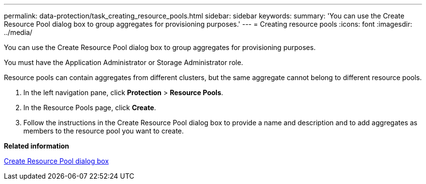 ---
permalink: data-protection/task_creating_resource_pools.html
sidebar: sidebar
keywords: 
summary: 'You can use the Create Resource Pool dialog box to group aggregates for provisioning purposes.'
---
= Creating resource pools
:icons: font
:imagesdir: ../media/

[.lead]
You can use the Create Resource Pool dialog box to group aggregates for provisioning purposes.

You must have the Application Administrator or Storage Administrator role.

Resource pools can contain aggregates from different clusters, but the same aggregate cannot belong to different resource pools.

. In the left navigation pane, click *Protection* > *Resource Pools*.
. In the Resource Pools page, click *Create*.
. Follow the instructions in the Create Resource Pool dialog box to provide a name and description and to add aggregates as members to the resource pool you want to create.

*Related information*

xref:reference_create_resource_pool_dialog_box.adoc[Create Resource Pool dialog box]
